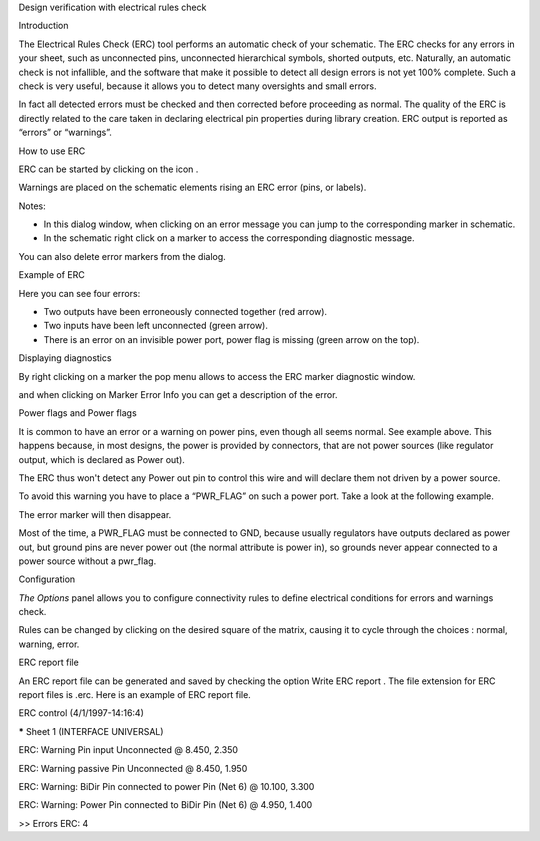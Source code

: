 Design verification with electrical rules check



Introduction

The Electrical Rules Check (ERC) tool performs an automatic check of your schematic. The ERC checks for any errors in your sheet, such as unconnected pins, unconnected hierarchical symbols, shorted outputs, etc. Naturally, an automatic check is not infallible, and the software that make it possible to detect all design errors is not yet 100% complete. Such a check is very useful, because it allows you to detect many oversights and small errors.

In fact all detected errors must be checked and then corrected before proceeding as normal. The quality of the ERC is directly related to the care taken in declaring electrical pin properties during library creation. ERC output is reported as “errors” or “warnings”.

|1000000000000280000002432F17A751_png|

How to use ERC

ERC can be started by clicking on the icon
|100000000000002700000023737FA05C_png|
.

Warnings are placed on the schematic elements rising an ERC error (pins, or labels).

Notes:

*   In this dialog window, when clicking on an error message you can jump to the corresponding marker in schematic.



*   In the schematic right click on a marker to access the corresponding diagnostic message.



You can also delete error markers from the dialog.


Example of ERC

|2000000800002F7100001D264B30E596_png|

Here you can see four errors:

*   Two outputs have been erroneously connected together (red arrow).



*   Two inputs have been left unconnected (green arrow).



*   There is an error on an invisible power port, power flag is missing (green arrow on the top).



Displaying diagnostics

By right clicking on a marker the pop menu allows to access the ERC marker diagnostic window.

|10000000000001E2000001657B58863B_png|

and when clicking on Marker Error Info you can get a description of the error.

|1000000000000250000000D72B1E53C2_png|

Power flags and Power flags

It is common to have an error or a warning on power pins, even though all seems normal. See example above. This happens because, in most designs, the power is provided by connectors, that are not power sources (like regulator output, which is declared as Power out).

The ERC thus won't detect any Power out pin to control this wire and will declare them not driven by a power source.

To avoid this warning you have to place a “PWR_FLAG” on such a power port. Take a look at the following example.

|20000008000030E4000026DDFDF3D5E2_png|

The error marker will then disappear.

Most of the time, a
PWR_FLAG
must be connected to GND, because usually regulators have outputs declared as power out, but ground pins are never power out (the normal attribute is power in), so grounds never appear connected to a power source without a pwr_flag.

Configuration

*The Options*
panel allows you to configure connectivity rules to define electrical conditions for errors and warnings check.


|10000000000002810000024A2E8220E0_png|

Rules can be changed by clicking on the desired square of the matrix, causing it to cycle through the choices : normal, warning, error.

ERC report file

An ERC report file can be generated and saved by checking the option Write ERC report
. The file extension for ERC report files is .erc. Here is an example of ERC report file.


ERC control (4/1/1997-14:16:4)


***** Sheet 1 (INTERFACE UNIVERSAL)

ERC: Warning Pin input Unconnected @ 8.450, 2.350

ERC: Warning passive Pin Unconnected @ 8.450, 1.950

ERC: Warning: BiDir Pin connected to power Pin (Net 6) @ 10.100, 3.300

ERC: Warning: Power Pin connected to BiDir Pin (Net 6) @ 4.950, 1.400


>> Errors ERC: 4



.. |20000008000030E4000026DDFDF3D5E2_png| image:: images/20000008000030E4000026DDFDF3D5E2.png
    :width: 12.517cm
    :height: 9.947cm


.. |1000000000000280000002432F17A751_png| image:: images/1000000000000280000002432F17A751.png
    :width: 16.93cm
    :height: 15.319cm


.. |10000000000001E2000001657B58863B_png| image:: images/10000000000001E2000001657B58863B.png
    :width: 12.749cm
    :height: 9.449cm


.. |2000000800002F7100001D264B30E596_png| image:: images/2000000800002F7100001D264B30E596.png
    :width: 12.143cm
    :height: 7.459cm


.. |1000000000000250000000D72B1E53C2_png| image:: images/1000000000000250000000D72B1E53C2.png
    :width: 15.66cm
    :height: 5.69cm


.. |10000000000002810000024A2E8220E0_png| image:: images/10000000000002810000024A2E8220E0.png
    :width: 16.96cm
    :height: 15.499cm


.. |100000000000002700000023737FA05C_png| image:: images/100000000000002700000023737FA05C.png
    :width: 1.03cm
    :height: 0.93cm

